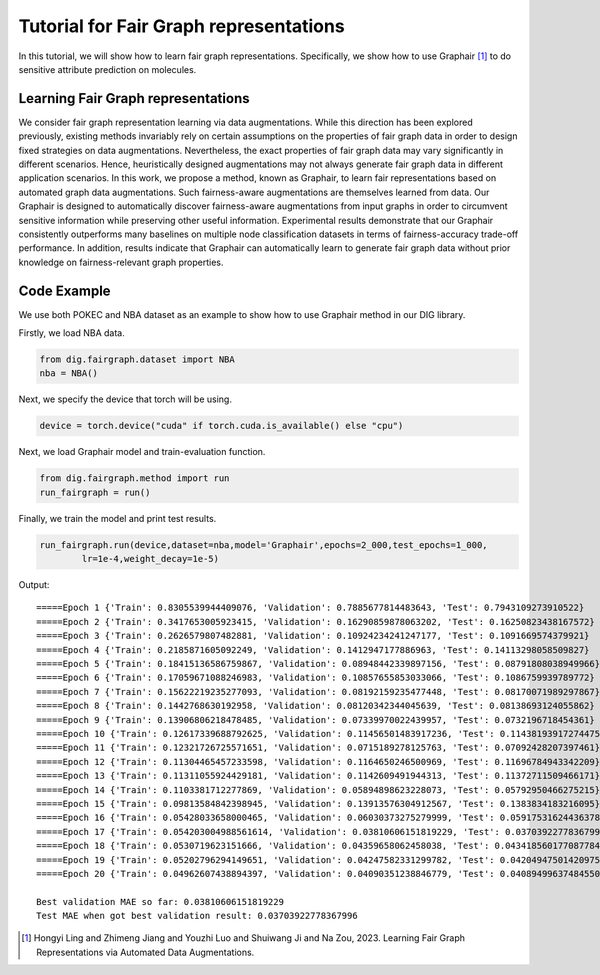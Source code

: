 =======================================
Tutorial for Fair Graph representations
=======================================


In this tutorial, we will show how to learn fair graph representations. Specifically, we show how to use Graphair [1]_ to do sensitive attribute prediction on molecules. 


Learning Fair Graph representations 
===================================
We consider fair graph representation learning via data augmentations. While this direction has been explored previously, existing methods invariably rely on certain assumptions on the properties of fair graph data in order to design fixed strategies on data augmentations. Nevertheless, the exact properties of fair graph data may vary significantly in different scenarios. Hence, heuristically designed augmentations may not always generate fair graph data in different application scenarios. In this work, we propose a method, known as Graphair, to learn fair representations based on automated graph data augmentations. Such fairness-aware augmentations are themselves learned from data. Our Graphair is designed to automatically discover fairness-aware augmentations from input graphs in order to circumvent sensitive information while preserving other useful information. Experimental results demonstrate that our Graphair consistently outperforms many baselines on multiple node classification datasets in terms of fairness-accuracy trade-off performance. In addition, results indicate that Graphair can automatically learn to generate fair graph data without prior knowledge on fairness-relevant graph properties.


Code Example
================ 
We use both POKEC and NBA dataset as an example to show how to use Graphair method in our DIG library.

Firstly, we load NBA data.

.. code-block ::
    
    from dig.fairgraph.dataset import NBA
    nba = NBA()

Next, we specify the device that torch will be using.

.. code-block ::
    
    device = torch.device("cuda" if torch.cuda.is_available() else "cpu")

Next, we load Graphair model and train-evaluation function.

.. code-block ::

    from dig.fairgraph.method import run
    run_fairgraph = run()

Finally, we train the model and print test results.

.. code-block ::

    run_fairgraph.run(device,dataset=nba,model='Graphair',epochs=2_000,test_epochs=1_000,
            lr=1e-4,weight_decay=1e-5)

Output:

.. parsed-literal::

    =====Epoch 1 {'Train': 0.8305539944409076, 'Validation': 0.7885677814483643, 'Test': 0.7943109273910522}
    =====Epoch 2 {'Train': 0.3417653005923415, 'Validation': 0.16290859878063202, 'Test': 0.16250823438167572}
    =====Epoch 3 {'Train': 0.2626579807482881, 'Validation': 0.10924234241247177, 'Test': 0.1091669574379921}
    =====Epoch 4 {'Train': 0.2185871605092249, 'Validation': 0.1412947177886963, 'Test': 0.14113298058509827}
    =====Epoch 5 {'Train': 0.18415136586759867, 'Validation': 0.08948442339897156, 'Test': 0.08791808038949966}
    =====Epoch 6 {'Train': 0.17059671088246983, 'Validation': 0.10857655853033066, 'Test': 0.1086759939789772}
    =====Epoch 7 {'Train': 0.15622219235277093, 'Validation': 0.08192159235477448, 'Test': 0.08170071989297867}
    =====Epoch 8 {'Train': 0.1442768630192958, 'Validation': 0.08120342344045639, 'Test': 0.08138693124055862}
    =====Epoch 9 {'Train': 0.13906806218478485, 'Validation': 0.07339970022439957, 'Test': 0.0732196718454361}
    =====Epoch 10 {'Train': 0.12617339688792625, 'Validation': 0.11456501483917236, 'Test': 0.11438193917274475}
    =====Epoch 11 {'Train': 0.12321726725571651, 'Validation': 0.0715189278125763, 'Test': 0.07092428207397461}
    =====Epoch 12 {'Train': 0.11304465457233598, 'Validation': 0.1164650246500969, 'Test': 0.11696784943342209}
    =====Epoch 13 {'Train': 0.11311055924429181, 'Validation': 0.1142609491944313, 'Test': 0.11372711509466171}
    =====Epoch 14 {'Train': 0.1103381712277869, 'Validation': 0.05894898623228073, 'Test': 0.05792950466275215}
    =====Epoch 15 {'Train': 0.09813584842398945, 'Validation': 0.13913576304912567, 'Test': 0.1383834183216095}
    =====Epoch 16 {'Train': 0.05428033658000465, 'Validation': 0.06030373275279999, 'Test': 0.059175316244363785}
    =====Epoch 17 {'Train': 0.054203004988561614, 'Validation': 0.03810606151819229, 'Test': 0.03703922778367996}
    =====Epoch 18 {'Train': 0.0530719623151666, 'Validation': 0.04359658062458038, 'Test': 0.043418560177087784}
    =====Epoch 19 {'Train': 0.05202796294149651, 'Validation': 0.04247582331299782, 'Test': 0.04204947501420975}
    =====Epoch 20 {'Train': 0.04962607438894397, 'Validation': 0.04090351238846779, 'Test': 0.040894996374845505}

    Best validation MAE so far: 0.03810606151819229
    Test MAE when got best validation result: 0.03703922778367996




.. [1] Hongyi Ling and Zhimeng Jiang and Youzhi Luo and Shuiwang Ji and Na Zou, 2023. Learning Fair Graph Representations via Automated Data Augmentations.